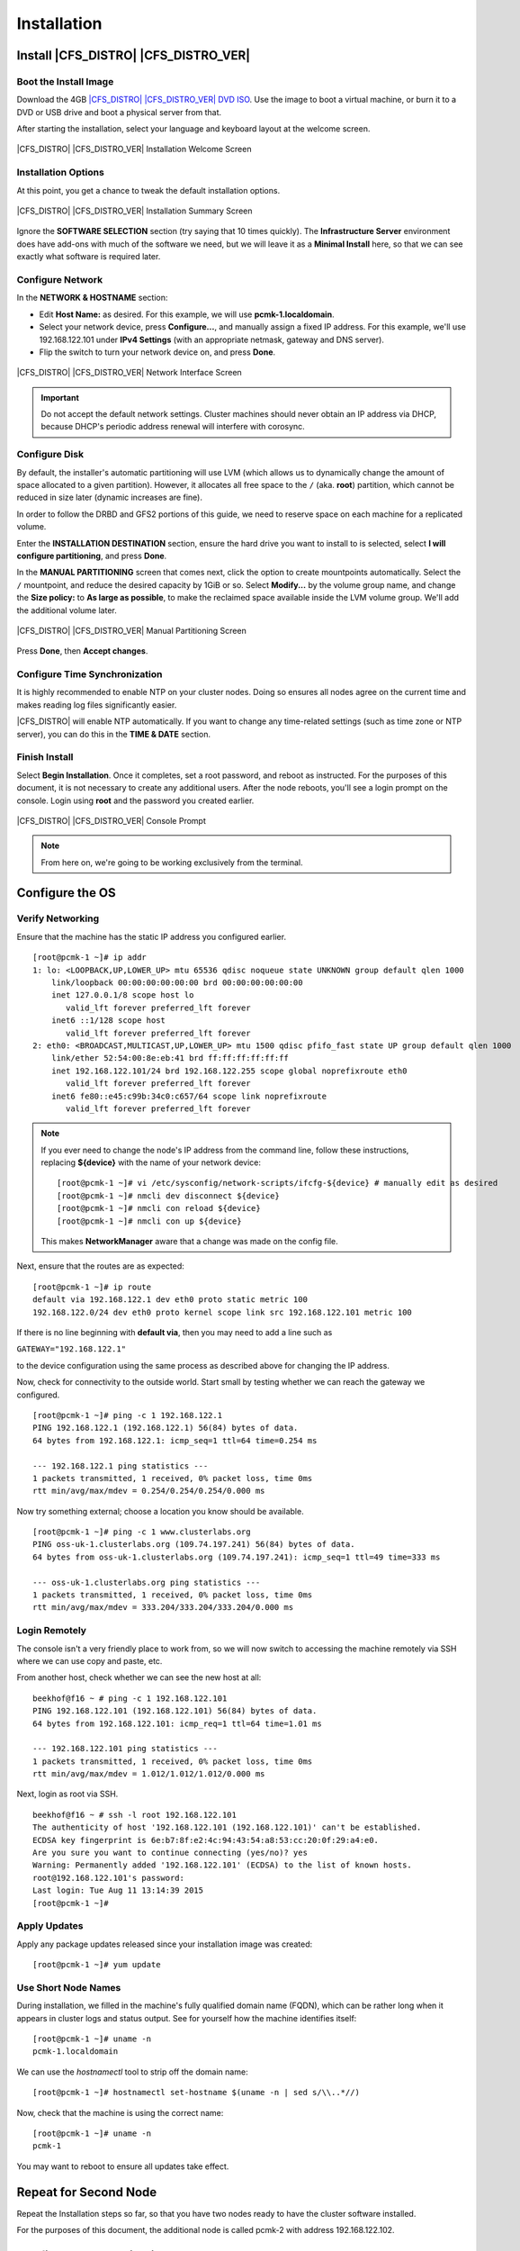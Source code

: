 Installation
------------

Install |CFS_DISTRO| |CFS_DISTRO_VER|
################################################################################################

Boot the Install Image
______________________

Download the 4GB `|CFS_DISTRO| |CFS_DISTRO_VER| DVD ISO <http://isoredirect.centos.org/centos/7/isos/x86_64/CentOS-7-x86_64-DVD-1804.iso>`_.
Use the image to boot a virtual machine, or burn it to a DVD or USB drive and
boot a physical server from that.

After starting the installation, select your language and keyboard layout at
the welcome screen.

.. figure:: ../../shared/en-US/images/Welcome.png
    :scale: 100%
    :width: 100%
    :align: center
    :alt: Welcome to |CFS_DISTRO| |CFS_DISTRO_VER|

    |CFS_DISTRO| |CFS_DISTRO_VER| Installation Welcome Screen

Installation Options
____________________

At this point, you get a chance to tweak the default installation options.

.. figure:: ../../shared/en-US/images/Installer.png
    :scale: 100%
    :width: 100%
    :align: center
    :alt: |CFS_DISTRO| |CFS_DISTRO_VER| Installation Summary

    |CFS_DISTRO| |CFS_DISTRO_VER| Installation Summary Screen

Ignore the **SOFTWARE SELECTION** section (try saying that 10 times quickly). The
**Infrastructure Server** environment does have add-ons with much of the software
we need, but we will leave it as a **Minimal Install** here, so that we can see
exactly what software is required later.

Configure Network
_________________

In the **NETWORK & HOSTNAME** section:

- Edit **Host Name:** as desired. For this example, we will use
  **pcmk-1.localdomain**.
- Select your network device, press **Configure...**, and manually assign a fixed
  IP address. For this example, we'll use 192.168.122.101 under **IPv4 Settings**
  (with an appropriate netmask, gateway and DNS server).
- Flip the switch to turn your network device on, and press **Done**.

.. figure:: ../../shared/en-US/images/Editing-eth0.png
    :scale: 100%
    :width: 100%
    :align: center
    :alt: |CFS_DISTRO| |CFS_DISTRO_VER| Editing eth0

    |CFS_DISTRO| |CFS_DISTRO_VER| Network Interface Screen

.. IMPORTANT::

    Do not accept the default network settings.
    Cluster machines should never obtain an IP address via DHCP, because
    DHCP's periodic address renewal will interfere with corosync.

Configure Disk
______________

By default, the installer's automatic partitioning will use LVM (which allows
us to dynamically change the amount of space allocated to a given partition).
However, it allocates all free space to the ``/`` (aka. **root**) partition, which
cannot be reduced in size later (dynamic increases are fine).

In order to follow the DRBD and GFS2 portions of this guide, we need to reserve
space on each machine for a replicated volume.

Enter the **INSTALLATION DESTINATION** section, ensure the hard drive you want to
install to is selected, select **I will configure partitioning**, and press **Done**.

In the **MANUAL PARTITIONING** screen that comes next, click the option to create
mountpoints automatically. Select the ``/`` mountpoint, and reduce the desired
capacity by 1GiB or so. Select **Modify...** by the volume group name, and change
the **Size policy:** to **As large as possible**, to make the reclaimed space
available inside the LVM volume group. We'll add the additional volume later.

.. figure:: ../../shared/en-US/images/Partitioning.png
    :scale: 100%
    :width: 100%
    :align: center
    :alt: |CFS_DISTRO| |CFS_DISTRO_VER| Partitioning

    |CFS_DISTRO| |CFS_DISTRO_VER| Manual Partitioning Screen

Press **Done**, then **Accept changes**.

Configure Time Synchronization
______________________________

It is highly recommended to enable NTP on your cluster nodes. Doing so
ensures all nodes agree on the current time and makes reading log files
significantly easier.

|CFS_DISTRO| will enable NTP automatically. If you want to change any time-related
settings (such as time zone or NTP server), you can do this in the
**TIME & DATE** section.

Finish Install
______________

Select **Begin Installation**. Once it completes, set a root password, and reboot
as instructed. For the purposes of this document, it is not necessary to create
any additional users. After the node reboots, you'll see a login prompt on
the console. Login using **root** and the password you created earlier.

.. figure:: ../../shared/en-US/images/Console.png
    :scale: 100%
    :width: 100%
    :align: center
    :alt: |CFS_DISTRO| |CFS_DISTRO_VER| Console

    |CFS_DISTRO| |CFS_DISTRO_VER| Console Prompt

.. NOTE::

    From here on, we're going to be working exclusively from the terminal.

Configure the OS
################

Verify Networking
_________________

Ensure that the machine has the static IP address you configured earlier.

::

    [root@pcmk-1 ~]# ip addr
    1: lo: <LOOPBACK,UP,LOWER_UP> mtu 65536 qdisc noqueue state UNKNOWN group default qlen 1000
        link/loopback 00:00:00:00:00:00 brd 00:00:00:00:00:00
        inet 127.0.0.1/8 scope host lo
           valid_lft forever preferred_lft forever
        inet6 ::1/128 scope host 
           valid_lft forever preferred_lft forever
    2: eth0: <BROADCAST,MULTICAST,UP,LOWER_UP> mtu 1500 qdisc pfifo_fast state UP group default qlen 1000
        link/ether 52:54:00:8e:eb:41 brd ff:ff:ff:ff:ff:ff
        inet 192.168.122.101/24 brd 192.168.122.255 scope global noprefixroute eth0
           valid_lft forever preferred_lft forever
        inet6 fe80::e45:c99b:34c0:c657/64 scope link noprefixroute 
           valid_lft forever preferred_lft forever

.. NOTE::

    If you ever need to change the node's IP address from the command line, follow
    these instructions, replacing **${device}** with the name of your network device:

    ::

        [root@pcmk-1 ~]# vi /etc/sysconfig/network-scripts/ifcfg-${device} # manually edit as desired
        [root@pcmk-1 ~]# nmcli dev disconnect ${device}
        [root@pcmk-1 ~]# nmcli con reload ${device}
        [root@pcmk-1 ~]# nmcli con up ${device}

    This makes **NetworkManager** aware that a change was made on the config file.

Next, ensure that the routes are as expected:

::

    [root@pcmk-1 ~]# ip route
    default via 192.168.122.1 dev eth0 proto static metric 100 
    192.168.122.0/24 dev eth0 proto kernel scope link src 192.168.122.101 metric 100 

If there is no line beginning with **default via**, then you may need to add a line such as

.. index ::
    pair: source; Bash

``GATEWAY="192.168.122.1"``

to the device configuration using the same process as described above for
changing the IP address.

Now, check for connectivity to the outside world. Start small by
testing whether we can reach the gateway we configured.

::

    [root@pcmk-1 ~]# ping -c 1 192.168.122.1
    PING 192.168.122.1 (192.168.122.1) 56(84) bytes of data.
    64 bytes from 192.168.122.1: icmp_seq=1 ttl=64 time=0.254 ms

    --- 192.168.122.1 ping statistics ---
    1 packets transmitted, 1 received, 0% packet loss, time 0ms
    rtt min/avg/max/mdev = 0.254/0.254/0.254/0.000 ms

Now try something external; choose a location you know should be available.

::

    [root@pcmk-1 ~]# ping -c 1 www.clusterlabs.org
    PING oss-uk-1.clusterlabs.org (109.74.197.241) 56(84) bytes of data.
    64 bytes from oss-uk-1.clusterlabs.org (109.74.197.241): icmp_seq=1 ttl=49 time=333 ms

    --- oss-uk-1.clusterlabs.org ping statistics ---
    1 packets transmitted, 1 received, 0% packet loss, time 0ms
    rtt min/avg/max/mdev = 333.204/333.204/333.204/0.000 ms

Login Remotely
______________

The console isn't a very friendly place to work from, so we will now
switch to accessing the machine remotely via SSH where we can
use copy and paste, etc.

From another host, check whether we can see the new host at all:

::

    beekhof@f16 ~ # ping -c 1 192.168.122.101
    PING 192.168.122.101 (192.168.122.101) 56(84) bytes of data.
    64 bytes from 192.168.122.101: icmp_req=1 ttl=64 time=1.01 ms

    --- 192.168.122.101 ping statistics ---
    1 packets transmitted, 1 received, 0% packet loss, time 0ms
    rtt min/avg/max/mdev = 1.012/1.012/1.012/0.000 ms

Next, login as root via SSH.

::

    beekhof@f16 ~ # ssh -l root 192.168.122.101
    The authenticity of host '192.168.122.101 (192.168.122.101)' can't be established.
    ECDSA key fingerprint is 6e:b7:8f:e2:4c:94:43:54:a8:53:cc:20:0f:29:a4:e0.
    Are you sure you want to continue connecting (yes/no)? yes
    Warning: Permanently added '192.168.122.101' (ECDSA) to the list of known hosts.
    root@192.168.122.101's password:
    Last login: Tue Aug 11 13:14:39 2015
    [root@pcmk-1 ~]#

Apply Updates
_____________

Apply any package updates released since your installation image was created:

::

    [root@pcmk-1 ~]# yum update

Use Short Node Names
____________________

During installation, we filled in the machine's fully qualified domain
name (FQDN), which can be rather long when it appears in cluster logs and
status output. See for yourself how the machine identifies itself:

.. index ::
    pair: Nodes; short name

::

    [root@pcmk-1 ~]# uname -n
    pcmk-1.localdomain

.. index ::
    pair: Nodes; Domain name (Query)

We can use the `hostnamectl` tool to strip off the domain name:

::

    [root@pcmk-1 ~]# hostnamectl set-hostname $(uname -n | sed s/\\..*//)

.. index ::
    pair: Nodes; Domain name (Remove from host name)

Now, check that the machine is using the correct name:

::

    [root@pcmk-1 ~]# uname -n
    pcmk-1

You may want to reboot to ensure all updates take effect.

Repeat for Second Node
######################

Repeat the Installation steps so far, so that you have two
nodes ready to have the cluster software installed.

For the purposes of this document, the additional node is called
pcmk-2 with address 192.168.122.102.

Configure Communication Between Nodes
#####################################

Configure Host Name Resolution
______________________________

Confirm that you can communicate between the two new nodes:

::

    [root@pcmk-1 ~]# ping -c 3 192.168.122.102
    PING 192.168.122.102 (192.168.122.102) 56(84) bytes of data.
    64 bytes from 192.168.122.102: icmp_seq=1 ttl=64 time=0.343 ms
    64 bytes from 192.168.122.102: icmp_seq=2 ttl=64 time=0.402 ms
    64 bytes from 192.168.122.102: icmp_seq=3 ttl=64 time=0.558 ms

    --- 192.168.122.102 ping statistics ---
    3 packets transmitted, 3 received, 0% packet loss, time 2000ms
    rtt min/avg/max/mdev = 0.343/0.434/0.558/0.092 ms

Now we need to make sure we can communicate with the machines by their
name. If you have a DNS server, add additional entries for the two
machines. Otherwise, you'll need to add the machines to ``/etc/hosts``
on both nodes. Below are the entries for my cluster nodes:

::

    [root@pcmk-1 ~]# grep pcmk /etc/hosts
    192.168.122.101 pcmk-1.clusterlabs.org pcmk-1
    192.168.122.102 pcmk-2.clusterlabs.org pcmk-2

We can now verify the setup by again using ping:

::

    [root@pcmk-1 ~]# ping -c 3 pcmk-2
    PING pcmk-2.clusterlabs.org (192.168.122.101) 56(84) bytes of data.
    64 bytes from pcmk-1.clusterlabs.org (192.168.122.101): icmp_seq=1 ttl=64 time=0.164 ms
    64 bytes from pcmk-1.clusterlabs.org (192.168.122.101): icmp_seq=2 ttl=64 time=0.475 ms
    64 bytes from pcmk-1.clusterlabs.org (192.168.122.101): icmp_seq=3 ttl=64 time=0.186 ms

    --- pcmk-2.clusterlabs.org ping statistics ---
    3 packets transmitted, 3 received, 0% packet loss, time 2001ms
    rtt min/avg/max/mdev = 0.164/0.275/0.475/0.141 ms

Configure SSH
_____________

SSH is a convenient and secure way to copy files and perform commands
remotely. For the purposes of this guide, we will create a key without a
password (using the -N option) so that we can perform remote actions
without being prompted.

.. index::
    single: SSH

.. WARNING::

    Unprotected SSH keys (those without a password) are not recommended for
    servers exposed to the outside world.  We use them here only to simplify
    the demo.

Create a new key and allow anyone with that key to log in:

.Creating and Activating a new SSH Key

::

    [root@pcmk-1 ~]# ssh-keygen -t dsa -f ~/.ssh/id_dsa -N ""
    Generating public/private dsa key pair.
    Your identification has been saved in /root/.ssh/id_dsa.
    Your public key has been saved in /root/.ssh/id_dsa.pub.
    The key fingerprint is:
    91:09:5c:82:5a:6a:50:08:4e:b2:0c:62:de:cc:74:44 root@pcmk-1.clusterlabs.org
    The key's randomart image is:
    +--[ DSA 1024]----+
    |==.ooEo..        |
    |X O + .o o       |
    | * A    +        |
    |  +      .       |
    | .      S        |
    |                 |
    |                 |
    |                 |
    |                 |
    +-----------------+
    [root@pcmk-1 ~]# cp ~/.ssh/id_dsa.pub ~/.ssh/authorized_keys

.. index::
    single: Creating and Activating a new SSH Key

Install the key on the other node:

::

    [root@pcmk-1 ~]# scp -r ~/.ssh pcmk-2:
    The authenticity of host 'pcmk-2 (192.168.122.102)' can't be established.
    ECDSA key fingerprint is SHA256:63xNPkPYq98rYznf3T9QYJAzlaGiAsSgFVNHOZjPWqc.
    ECDSA key fingerprint is MD5:d9:bf:6e:32:88:be:47:3d:96:f1:96:27:65:05:0b:c3.
    Are you sure you want to continue connecting (yes/no)? yes
    Warning: Permanently added 'pcmk-2,192.168.122.102' (ECDSA) to the list of known hosts.
    root@pcmk-2's password:
    id_dsa
    id_dsa.pub
    authorized_keys
    known_hosts

Test that you can now run commands remotely, without being prompted:

::

    [root@pcmk-1 ~]# ssh pcmk-2 -- uname -n
    pcmk-2
